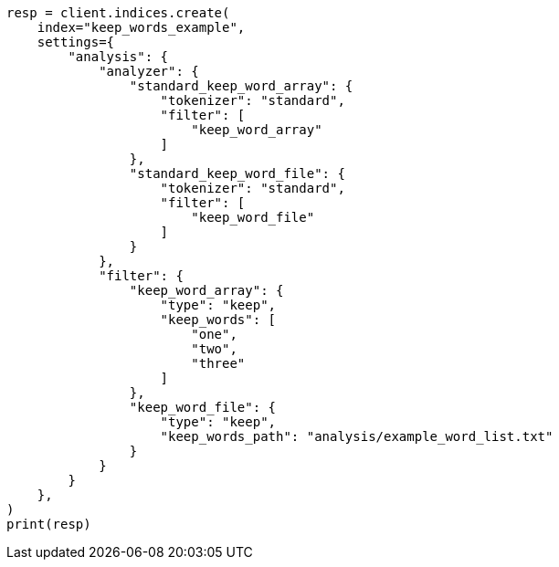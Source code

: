 // This file is autogenerated, DO NOT EDIT
// analysis/tokenfilters/keep-words-tokenfilter.asciidoc:118

[source, python]
----
resp = client.indices.create(
    index="keep_words_example",
    settings={
        "analysis": {
            "analyzer": {
                "standard_keep_word_array": {
                    "tokenizer": "standard",
                    "filter": [
                        "keep_word_array"
                    ]
                },
                "standard_keep_word_file": {
                    "tokenizer": "standard",
                    "filter": [
                        "keep_word_file"
                    ]
                }
            },
            "filter": {
                "keep_word_array": {
                    "type": "keep",
                    "keep_words": [
                        "one",
                        "two",
                        "three"
                    ]
                },
                "keep_word_file": {
                    "type": "keep",
                    "keep_words_path": "analysis/example_word_list.txt"
                }
            }
        }
    },
)
print(resp)
----

